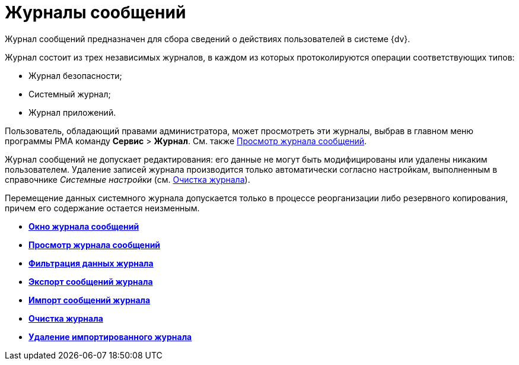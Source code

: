 = Журналы сообщений

Журнал сообщений предназначен для сбора сведений о действиях пользователей в системе {dv}.

Журнал состоит из трех независимых журналов, в каждом из которых протоколируются операции соответствующих типов:

* Журнал безопасности;
* Системный журнал;
* Журнал приложений.

Пользователь, обладающий правами администратора, может просмотреть эти журналы, выбрав в главном меню программы РМА команду [.ph .menucascade]#[.ph .uicontrol]*Сервис* > [.ph .uicontrol]*Журнал*#. См. также xref:Logs_Navigator_View_Log.adoc[Просмотр журнала сообщений].

Журнал сообщений не допускает редактирования: его данные не могут быть модифицированы или удалены никаким пользователем. Удаление записей журнала производится только автоматически согласно настройкам, выполненным в справочнике _Системные настройки_ (см. xref:Logs_Navigator_Clear_History.adoc[Очистка журнала]).

Перемещение данных системного журнала допускается только в процессе реорганизации либо резервного копирования, причем его содержание остается неизменным.

* *xref:../topics/Logs_Navigator_Log_Window.adoc[Окно журнала сообщений]* +
* *xref:../topics/Logs_Navigator_View_Log.adoc[Просмотр журнала сообщений]* +
* *xref:../topics/Logs_Navigator_Filtering_Log_Data.adoc[Фильтрация данных журнала]* +
* *xref:../topics/Logs_Navigator_Export_Log_Messages.adoc[Экспорт сообщений журнала]* +
* *xref:../topics/Logs_Navigator_Import_Log_Messages.adoc[Импорт сообщений журнала]* +
* *xref:../topics/Logs_Navigator_Clear_History.adoc[Очистка журнала]* +
* *xref:../topics/Logs_Navigator_Deleting_an_Imported_Log.adoc[Удаление импортированного журнала]* +
